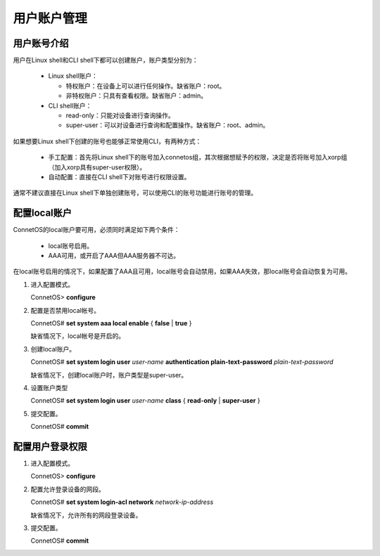 用户账户管理
=======================================

用户账号介绍
---------------------------------------
用户在Linux shell和CLI shell下都可以创建账户，账户类型分别为：
 
 * Linux shell账户：

   * 特权账户：在设备上可以进行任何操作。缺省账户：root。
   * 非特权账户：只具有查看权限。缺省账户：admin。
 
 * CLI shell账户：

   * read-only：只能对设备进行查询操作。
   * super-user：可以对设备进行查询和配置操作。缺省账户：root、admin。

如果想要Linux shell下创建的账号也能够正常使用CLI，有两种方式：

 * 手工配置：首先将Linux shell下的账号加入connetos组，其次根据想赋予的权限，决定是否将账号加入xorp组（加入xorp具有super-user权限）。
 * 自动配置：直接在CLI shell下对账号进行权限设置。

通常不建议直接在Linux shell下单独创建账号，可以使用CLI的账号功能进行账号的管理。

配置local账户
---------------------------------------
ConnetOS的local账户要可用，必须同时满足如下两个条件：
 
 * local账号启用。
 * AAA可用，或开启了AAA但AAA服务器不可达。

在local账号启用的情况下，如果配置了AAA且可用，local账号会自动禁用，如果AAA失效，那local账号会自动恢复为可用。

#. 进入配置模式。

   ConnetOS> **configure**

#. 配置是否禁用local帐号。

   ConnetOS# **set system aaa local enable** { **false** | **true** }

   缺省情况下，local帐号是开启的。

#. 创建local账户。

   ConnetOS# **set system login user** *user-name* **authentication plain-text-password** *plain-text-password*

   缺省情况下，创建local账户时，账户类型是super-user。

#. 设置账户类型

   ConnetOS# **set system login user** *user-name* **class** { **read-only** | **super-user** }

#. 提交配置。

   ConnetOS# **commit**

配置用户登录权限
---------------------------------------
#. 进入配置模式。

   ConnetOS> **configure**

#. 配置允许登录设备的网段。
  
   ConnetOS# **set system login-acl network** *network-ip-address*

   缺省情况下，允许所有的网段登录设备。

#. 提交配置。

   ConnetOS# **commit**




